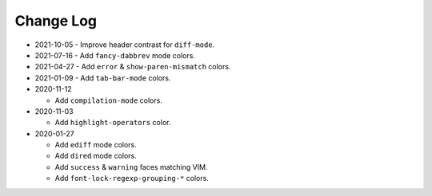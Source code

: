 
##########
Change Log
##########

- 2021-10-05
  - Improve header contrast for ``diff-mode``.

- 2021-07-16
  - Add ``fancy-dabbrev`` mode colors.

- 2021-04-27
  - Add ``error`` & ``show-paren-mismatch`` colors.

- 2021-01-09
  - Add ``tab-bar-mode`` colors.

- 2020-11-12

  - Add ``compilation-mode`` colors.

- 2020-11-03

  - Add ``highlight-operators`` color.

- 2020-01-27

  - Add ``ediff`` mode colors.
  - Add ``dired`` mode colors.
  - Add ``success`` & ``warning`` faces matching VIM.
  - Add ``font-lock-regexp-grouping-*`` colors.
